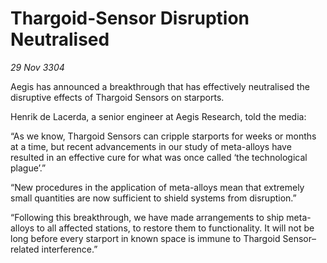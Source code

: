 * Thargoid-Sensor Disruption Neutralised

/29 Nov 3304/

Aegis has announced a breakthrough that has effectively neutralised the disruptive effects of Thargoid Sensors on starports. 

Henrik de Lacerda, a senior engineer at Aegis Research, told the media: 

“As we know, Thargoid Sensors can cripple starports for weeks or months at a time, but recent advancements in our study of meta-alloys have resulted in an effective cure for what was once called ‘the technological plague’.” 

“New procedures in the application of meta-alloys mean that extremely small quantities are now sufficient to shield systems from disruption.” 

“Following this breakthrough, we have made arrangements to ship meta-alloys to all affected stations, to restore them to functionality. It will not be long before every starport in known space is immune to Thargoid Sensor–related interference.”